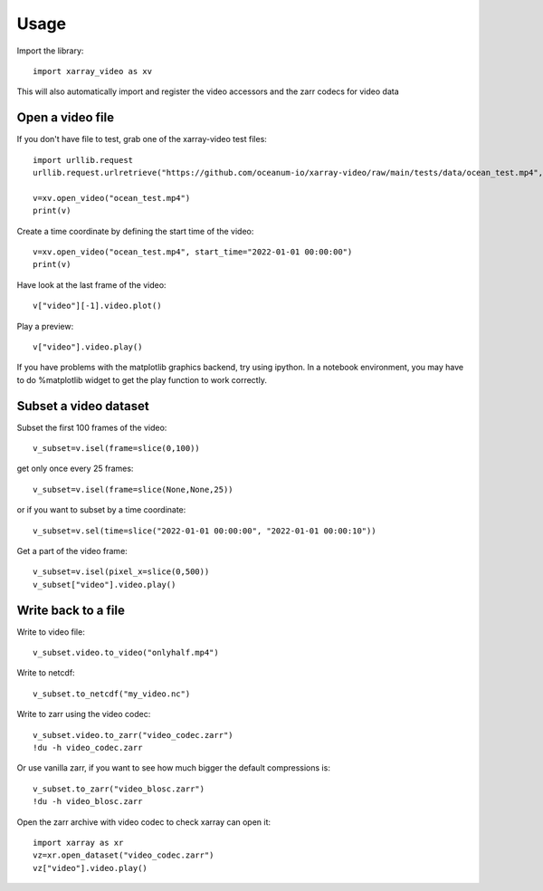 =====
Usage
=====

Import the library::

    import xarray_video as xv

This will also automatically import and register the video accessors and the zarr codecs for video data

Open a video file
-----------------

If you don't have file to test, grab one of the xarray-video test files::

    import urllib.request
    urllib.request.urlretrieve("https://github.com/oceanum-io/xarray-video/raw/main/tests/data/ocean_test.mp4", "ocean_test.mp4")

    v=xv.open_video("ocean_test.mp4")
    print(v)

Create a time coordinate by defining the start time of the video::

     v=xv.open_video("ocean_test.mp4", start_time="2022-01-01 00:00:00")
     print(v)

Have look at the last frame of the video::

    v["video"][-1].video.plot()


Play a preview::

    v["video"].video.play()

If you have problems with the matplotlib graphics backend, try using ipython. 
In a notebook environment, you may have to do %matplotlib widget to get the play function to work correctly.



Subset a video dataset
----------------------

Subset the first 100 frames of the video::

    v_subset=v.isel(frame=slice(0,100))

get only once every 25 frames::

    v_subset=v.isel(frame=slice(None,None,25))

or if you want to subset by a time coordinate::

    v_subset=v.sel(time=slice("2022-01-01 00:00:00", "2022-01-01 00:00:10"))

Get a part of the video frame::

    v_subset=v.isel(pixel_x=slice(0,500))
    v_subset["video"].video.play()



Write back to a file
--------------------

Write to video file::

    v_subset.video.to_video("onlyhalf.mp4")

Write to netcdf::

    v_subset.to_netcdf("my_video.nc")

Write to zarr using the video codec::

    v_subset.video.to_zarr("video_codec.zarr")
    !du -h video_codec.zarr

Or use vanilla zarr, if you want to see how much bigger the default compressions is::

    v_subset.to_zarr("video_blosc.zarr")
    !du -h video_blosc.zarr

Open the zarr archive with video codec to check xarray can open it::

    import xarray as xr
    vz=xr.open_dataset("video_codec.zarr")
    vz["video"].video.play()

